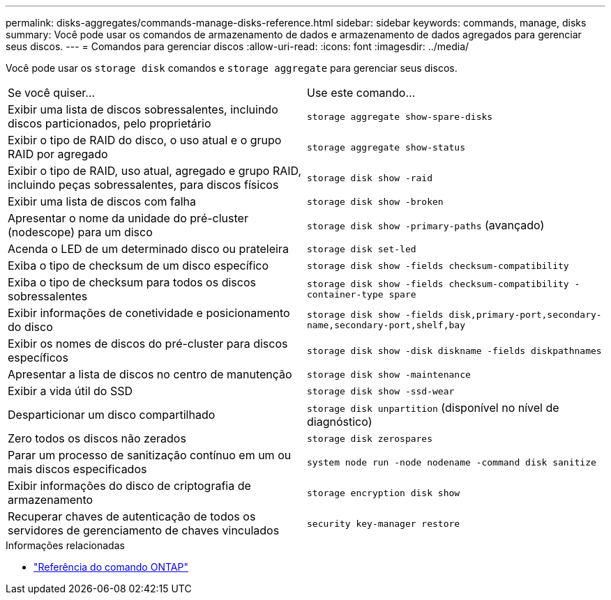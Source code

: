 ---
permalink: disks-aggregates/commands-manage-disks-reference.html 
sidebar: sidebar 
keywords: commands, manage, disks 
summary: Você pode usar os comandos de armazenamento de dados e armazenamento de dados agregados para gerenciar seus discos. 
---
= Comandos para gerenciar discos
:allow-uri-read: 
:icons: font
:imagesdir: ../media/


[role="lead"]
Você pode usar os `storage disk` comandos e `storage aggregate` para gerenciar seus discos.

|===


| Se você quiser... | Use este comando... 


 a| 
Exibir uma lista de discos sobressalentes, incluindo discos particionados, pelo proprietário
 a| 
`storage aggregate show-spare-disks`



 a| 
Exibir o tipo de RAID do disco, o uso atual e o grupo RAID por agregado
 a| 
`storage aggregate show-status`



 a| 
Exibir o tipo de RAID, uso atual, agregado e grupo RAID, incluindo peças sobressalentes, para discos físicos
 a| 
`storage disk show -raid`



 a| 
Exibir uma lista de discos com falha
 a| 
`storage disk show -broken`



 a| 
Apresentar o nome da unidade do pré-cluster (nodescope) para um disco
 a| 
`storage disk show -primary-paths` (avançado)



 a| 
Acenda o LED de um determinado disco ou prateleira
 a| 
`storage disk set-led`



 a| 
Exiba o tipo de checksum de um disco específico
 a| 
`storage disk show -fields checksum-compatibility`



 a| 
Exiba o tipo de checksum para todos os discos sobressalentes
 a| 
`storage disk show -fields checksum-compatibility -container-type spare`



 a| 
Exibir informações de conetividade e posicionamento do disco
 a| 
`storage disk show -fields disk,primary-port,secondary-name,secondary-port,shelf,bay`



 a| 
Exibir os nomes de discos do pré-cluster para discos específicos
 a| 
`storage disk show -disk diskname -fields diskpathnames`



 a| 
Apresentar a lista de discos no centro de manutenção
 a| 
`storage disk show -maintenance`



 a| 
Exibir a vida útil do SSD
 a| 
`storage disk show -ssd-wear`



 a| 
Desparticionar um disco compartilhado
 a| 
`storage disk unpartition` (disponível no nível de diagnóstico)



 a| 
Zero todos os discos não zerados
 a| 
`storage disk zerospares`



 a| 
Parar um processo de sanitização contínuo em um ou mais discos especificados
 a| 
`system node run -node nodename -command disk sanitize`



 a| 
Exibir informações do disco de criptografia de armazenamento
 a| 
`storage encryption disk show`



 a| 
Recuperar chaves de autenticação de todos os servidores de gerenciamento de chaves vinculados
 a| 
`security key-manager restore`

|===
.Informações relacionadas
* https://docs.netapp.com/us-en/ontap-cli["Referência do comando ONTAP"^]

